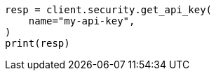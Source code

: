 // This file is autogenerated, DO NOT EDIT
// rest-api/security/get-api-keys.asciidoc:201

[source, python]
----
resp = client.security.get_api_key(
    name="my-api-key",
)
print(resp)
----
